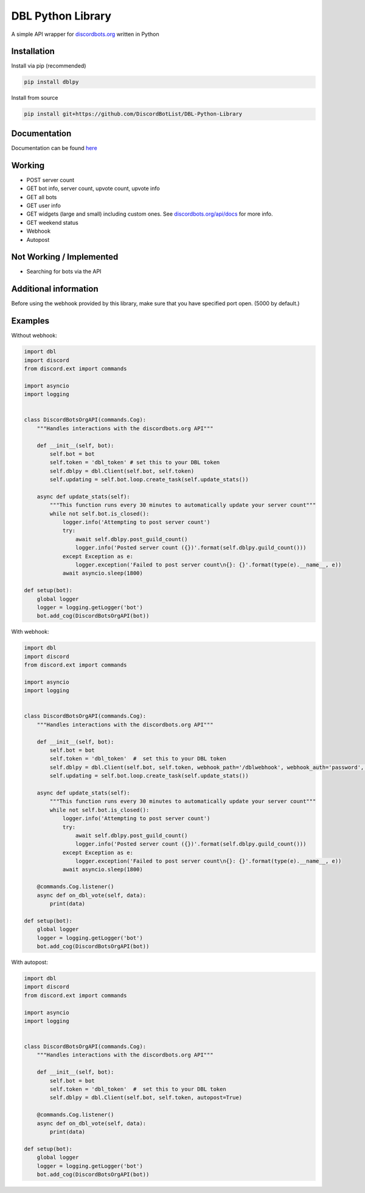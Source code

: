 DBL Python Library
==================
.. image:: https://img.shields.io/pypi/v/dblpy.svg
   :target: https://pypi.python.org/pypi/dblpy
   :alt: View on PyPi
.. image:: https://img.shields.io/pypi/pyversions/dblpy.svg
   :target: https://pypi.python.org/pypi/dblpy
   :alt: v0.3.0
.. image:: https://readthedocs.org/projects/dblpy/
   :target: https://dblpy.readthedocs.io/en/latest/
   :alt: Documentation Status

A simple API wrapper for `discordbots.org`_ written in Python

Installation
------------

Install via pip (recommended)

.. code:: bash

    pip install dblpy

Install from source

.. code:: bash

    pip install git+https://github.com/DiscordBotList/DBL-Python-Library

Documentation
-------------

Documentation can be found `here`_

Working
-------

* POST server count
* GET bot info, server count, upvote count, upvote info
* GET all bots
* GET user info
* GET widgets (large and small) including custom ones. See `discordbots.org/api/docs`_ for more info.
* GET weekend status
* Webhook
* Autopost

Not Working /  Implemented
--------------------------

* Searching for bots via the API

Additional information
----------------------

Before using the webhook provided by this library, make sure that you have specified port open. (5000 by default.)

Examples
--------

Without webhook:

.. code:: py

    import dbl
    import discord
    from discord.ext import commands

    import asyncio
    import logging


    class DiscordBotsOrgAPI(commands.Cog):
        """Handles interactions with the discordbots.org API"""

        def __init__(self, bot):
            self.bot = bot
            self.token = 'dbl_token' # set this to your DBL token
            self.dblpy = dbl.Client(self.bot, self.token)
            self.updating = self.bot.loop.create_task(self.update_stats())

        async def update_stats(self):
            """This function runs every 30 minutes to automatically update your server count"""
            while not self.bot.is_closed():
                logger.info('Attempting to post server count')
                try:
                    await self.dblpy.post_guild_count()
                    logger.info('Posted server count ({})'.format(self.dblpy.guild_count()))
                except Exception as e:
                    logger.exception('Failed to post server count\n{}: {}'.format(type(e).__name__, e))
                await asyncio.sleep(1800)

    def setup(bot):
        global logger
        logger = logging.getLogger('bot')
        bot.add_cog(DiscordBotsOrgAPI(bot))

With webhook:

.. code:: py

    import dbl
    import discord
    from discord.ext import commands

    import asyncio
    import logging


    class DiscordBotsOrgAPI(commands.Cog):
        """Handles interactions with the discordbots.org API"""

        def __init__(self, bot):
            self.bot = bot
            self.token = 'dbl_token'  #  set this to your DBL token
            self.dblpy = dbl.Client(self.bot, self.token, webhook_path='/dblwebhook', webhook_auth='password', webhook_port=5000)
            self.updating = self.bot.loop.create_task(self.update_stats())

        async def update_stats(self):
            """This function runs every 30 minutes to automatically update your server count"""
            while not self.bot.is_closed():
                logger.info('Attempting to post server count')
                try:
                    await self.dblpy.post_guild_count()
                    logger.info('Posted server count ({})'.format(self.dblpy.guild_count()))
                except Exception as e:
                    logger.exception('Failed to post server count\n{}: {}'.format(type(e).__name__, e))
                await asyncio.sleep(1800)

        @commands.Cog.listener()
        async def on_dbl_vote(self, data):
            print(data)

    def setup(bot):
        global logger
        logger = logging.getLogger('bot')
        bot.add_cog(DiscordBotsOrgAPI(bot))

With autopost:

.. code:: py

    import dbl
    import discord
    from discord.ext import commands

    import asyncio
    import logging


    class DiscordBotsOrgAPI(commands.Cog):
        """Handles interactions with the discordbots.org API"""

        def __init__(self, bot):
            self.bot = bot
            self.token = 'dbl_token'  #  set this to your DBL token
            self.dblpy = dbl.Client(self.bot, self.token, autopost=True)

        @commands.Cog.listener()
        async def on_dbl_vote(self, data):
            print(data)

    def setup(bot):
        global logger
        logger = logging.getLogger('bot')
        bot.add_cog(DiscordBotsOrgAPI(bot))

.. _discordbots.org: https://discordbots.org/
.. _discordbots.org/api/docs: https://discordbots.org/api/docs
.. _here: https://dblpy.rtfd.io
